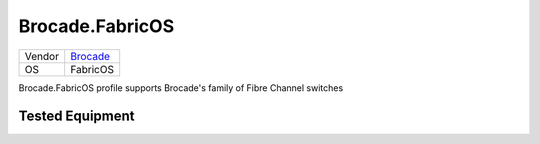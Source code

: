 .. _Brocade.FabricOS:

Brocade.FabricOS
================

====== ====================================
Vendor `Brocade <http://www.brocade.com/>`_
OS     FabricOS
====== ====================================

Brocade.FabricOS profile supports Brocade's family
of Fibre Channel switches

Tested Equipment
----------------
.. supported:: Brocade.FabricOS
